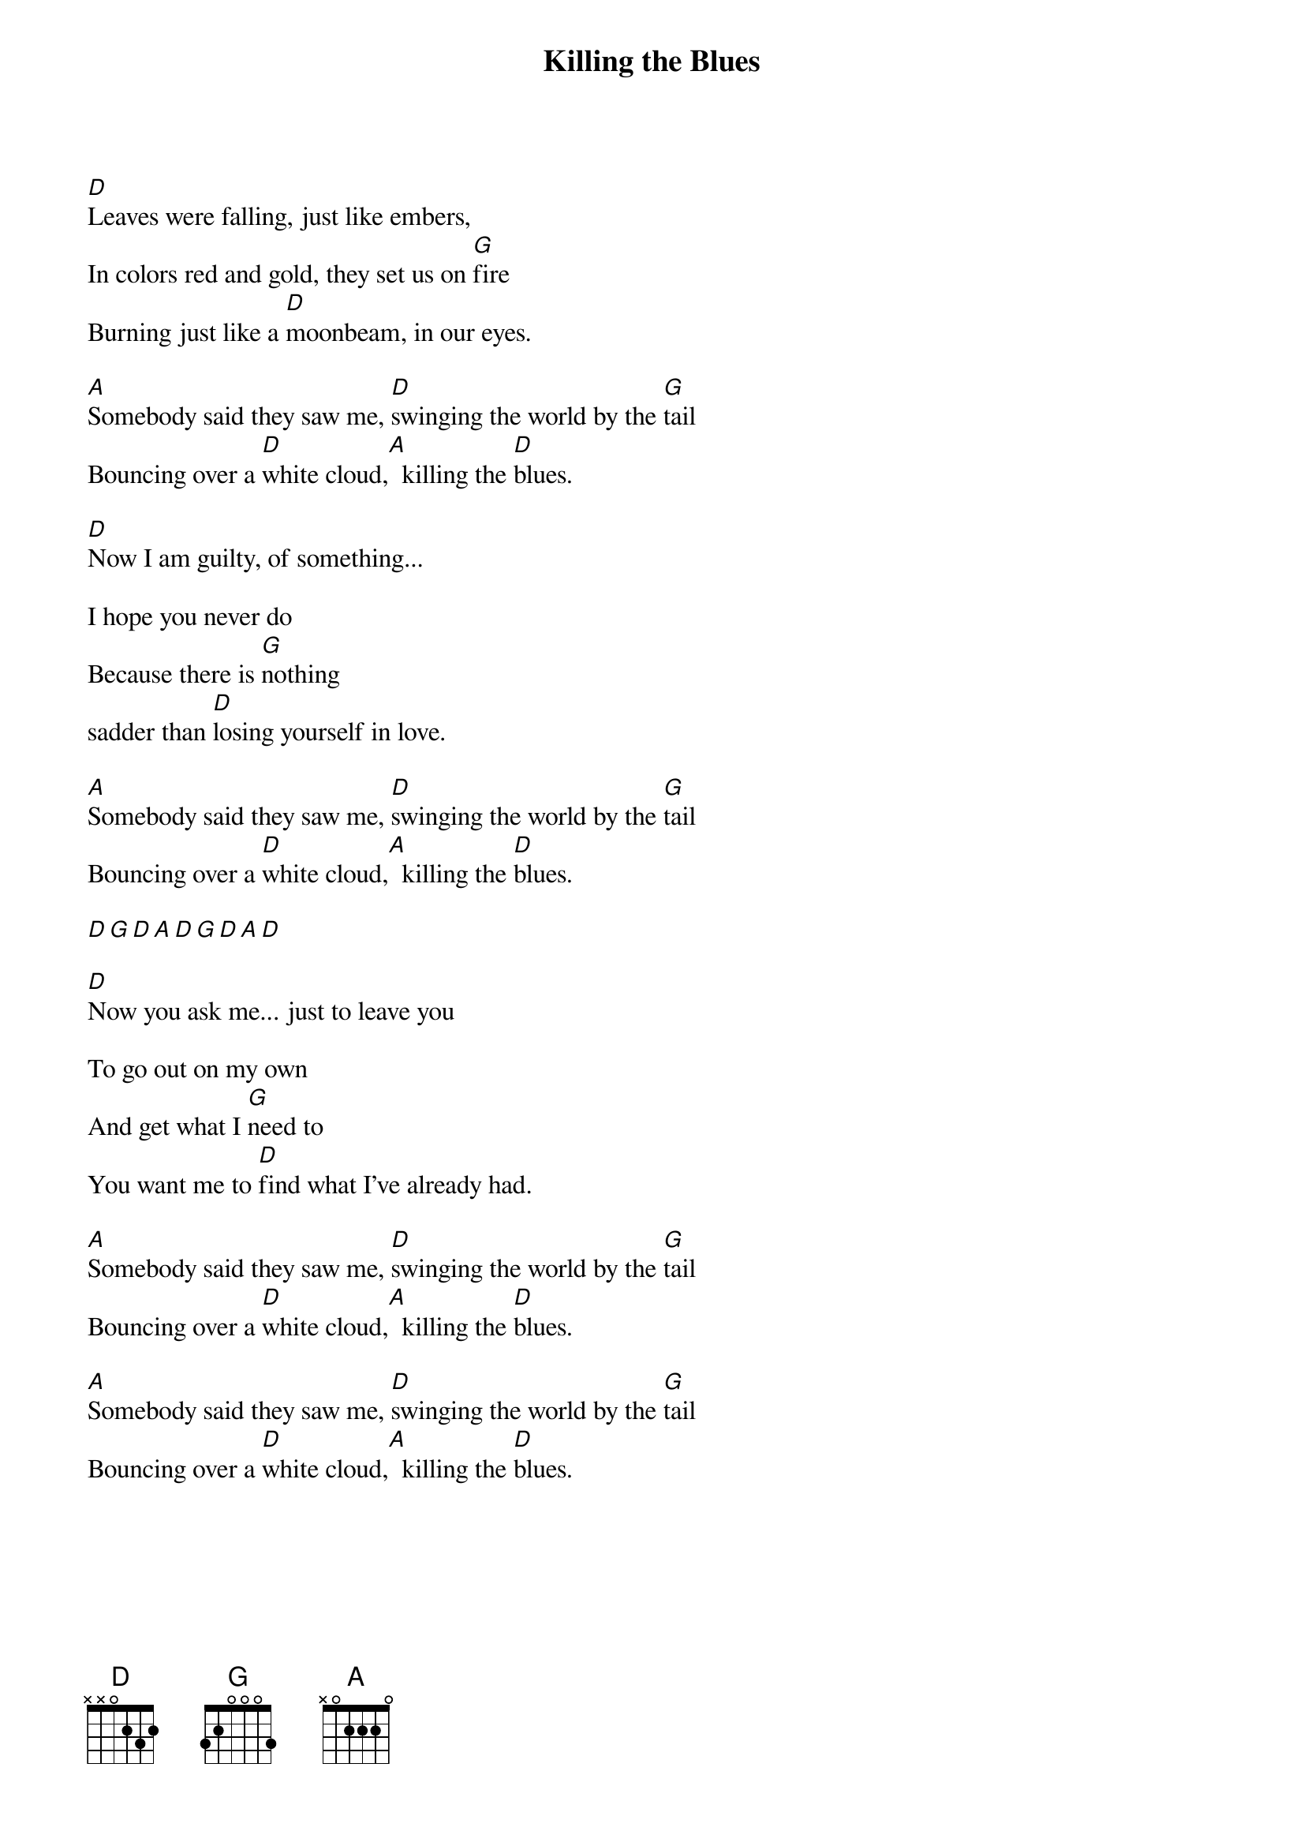 {title: Killing the Blues}
{artist: Robert Plant, Alison Krauss}
{capo: 0}

[D]Leaves were falling, just like embers,
In colors red and gold, they set us on [G]fire
Burning just like a [D]moonbeam, in our eyes.

[A]Somebody said they saw me, [D]swinging the world by the [G]tail
Bouncing over a [D]white cloud,[A]  killing the [D]blues.

[D]Now I am guilty, of something...

I hope you never do
Because there is [G]nothing
sadder than [D]losing yourself in love.

[A]Somebody said they saw me, [D]swinging the world by the [G]tail
Bouncing over a [D]white cloud,[A]  killing the [D]blues.

[D][G][D][A][D][G][D][A][D]

[D]Now you ask me... just to leave you

To go out on my own
And get what I [G]need to
You want me to [D]find what I've already had.

[A]Somebody said they saw me, [D]swinging the world by the [G]tail
Bouncing over a [D]white cloud,[A]  killing the [D]blues.

[A]Somebody said they saw me, [D]swinging the world by the [G]tail
Bouncing over a [D]white cloud,[A]  killing the [D]blues.
